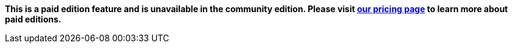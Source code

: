 *This is a paid edition feature and is unavailable in the community edition. Please visit link:/pricing/editions/[our pricing page] to learn more about paid editions.*
